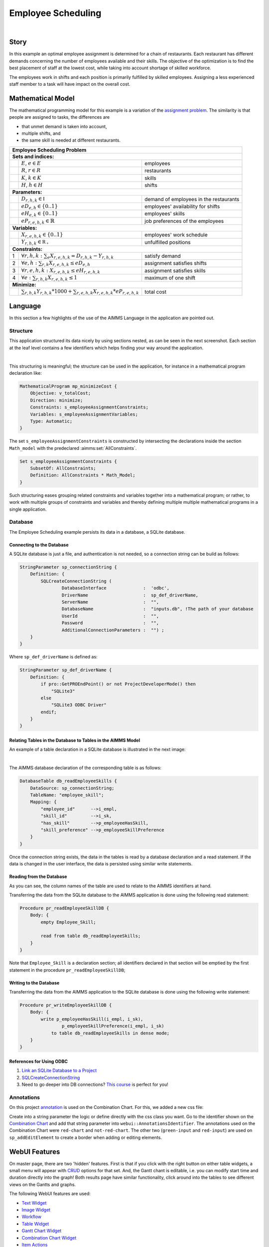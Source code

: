 Employee Scheduling
==========================

.. meta::
   :keywords: Semi-continuous variables, Mixed Integer Programming model, MIP, combinationchart, table, colors, css
   :description: This AIMMS project illustrates the use of a semi-continuous variable.

.. image:: https://img.shields.io/badge/AIMMS_4.98-ZIP:_Employee_Scheduling-blue
   :target: https://github.com/aimms/employee-scheduling/archive/refs/heads/main.zip

.. image:: https://img.shields.io/badge/AIMMS_4.98-Github:_Employee_Scheduling-blue
   :target: https://github.com/aimms/employee-scheduling

.. image:: https://img.shields.io/badge/AIMMS_Community-Forum-yellow
   :target: https://community.aimms.com/aimms-webui-44/updated-employee-scheduling-example-1291

.. image:: images/project.gif
    :align: center

|

Story
-----

In this example an optimal employee assignment is determined for a chain of restaurants. Each restaurant has different demands concerning the number of employees available and their skills. The objective of the optimization is to find the best placement of staff at the lowest cost, while taking into account shortage of skilled workforce.

The employees work in shifts and each position is primarily fulfilled by skilled employees. Assigning a less experienced staff member to a task will have impact on the overall cost. 


Mathematical Model
------------------

The mathematical programming model for this example is a variation of the `assignment problem <https://en.wikipedia.org/wiki/Assignment_problem>`_.
The similarity is that people are assigned to tasks, the differences are 

* that unmet demand is taken into account, 

* multiple shifts, and 

* the same skill is needed at different restaurants.

+-----+-------------------------------------------------------------------------------------+-------------------------------------------+
|       Employee Scheduling Problem                                                                                                     |
+=====+=====================================================================================+===========================================+
+ **Sets and indices:**                                                                                                                 |
+-----+-------------------------------------------------------------------------------------+-------------------------------------------+
+     | :math:`E`, :math:`e \in E`                                                          | employees                                 |
+-----+-------------------------------------------------------------------------------------+-------------------------------------------+
+     | :math:`R`, :math:`r \in R`                                                          | restaurants                               |
+-----+-------------------------------------------------------------------------------------+-------------------------------------------+
+     | :math:`K`, :math:`k \in K`                                                          | skills                                    |
+-----+-------------------------------------------------------------------------------------+-------------------------------------------+
+     | :math:`H`, :math:`h \in H`                                                          | shifts                                    |
+-----+-------------------------------------------------------------------------------------+-------------------------------------------+
| **Parameters:**                                                                                                                       |
+-----+-------------------------------------------------------------------------------------+-------------------------------------------+
|     | :math:`D_{r,h,k} \in \mathbb{I}`                                                    | demand of employees in the restaurants    |
+-----+-------------------------------------------------------------------------------------+-------------------------------------------+
|     | :math:`eD_{e,h} \in \{0..1\}`                                                       | employees' availability for shifts        |
+-----+-------------------------------------------------------------------------------------+-------------------------------------------+
|     | :math:`eH_{e,k} \in \{0..1\}`                                                       | employees' skills                         |
+-----+-------------------------------------------------------------------------------------+-------------------------------------------+
|     | :math:`eP_{r,e,h,k} \in \mathbb{R}`                                                 | job preferences of the employees          |
+-----+-------------------------------------------------------------------------------------+-------------------------------------------+
| **Variables:**                                                                                                                        |
+-----+-------------------------------------------------------------------------------------+-------------------------------------------+
|     | :math:`X_{r,e,h,k} \in \{0..1\}`                                                    | employees' work schedule                  |
+-----+-------------------------------------------------------------------------------------+-------------------------------------------+
|     | :math:`Y_{r,h,k} \in \mathbb{R_{+}}`                                                | unfulfilled positions                     |
+-----+-------------------------------------------------------------------------------------+-------------------------------------------+
| **Constraints:**                                                                                                                      |
+-----+-------------------------------------------------------------------------------------+-------------------------------------------+
|  1  | :math:`\forall r,h,k: \sum_e X_{r,e,h,k} = D_{r,h,k} - Y_{r,h,k}`                   | satisfy demand                            |
+-----+-------------------------------------------------------------------------------------+-------------------------------------------+
|  2  | :math:`\forall e,h: \sum_{r,k} X_{r,e,h,k} \leq eD_{e,h}`                           | assignment satisfies shifts               |
+-----+-------------------------------------------------------------------------------------+-------------------------------------------+
|  3  | :math:`\forall r,e,h,k: X_{r,e,h,k} \leq eH_{r,e,h,k}`                              | assignment satisfies skills               |
+-----+-------------------------------------------------------------------------------------+-------------------------------------------+
|  4  | :math:`\forall e: \sum_{r,h,k} X_{r,e,h,k} \leq 1`                                  | maximum of one shift                      |
+-----+-------------------------------------------------------------------------------------+-------------------------------------------+
| **Minimize:**                                                                                                                         |
+-----+-------------------------------------------------------------------------------------+-------------------------------------------+
|     | :math:`\sum_{r,h,k} Y_{r,h,k} * 1000 + \sum_{r,e,h,k} X_{r,e,h,k} * eP_{r,e,h,k}`   | total cost                                |
+-----+-------------------------------------------------------------------------------------+-------------------------------------------+

Language 
--------

In this section a few highlights of the use of the AIMMS Language in the application are pointed out.

Structure
~~~~~~~~~~~~~~~~~~~~~~~~~~

This application structured its data nicely by using sections nested, as can be seen in the next screenshot.
Each section at the leaf level contains a few identifiers which helps finding your way around the application.

.. image:: images/model-explorer-section-structure.png
    :align: center

|    

This structuring is meaningful; the structure can be used in the application, 
for instance in a mathematical program declaration like:

.. code-block:: aimms 

    MathematicalProgram mp_minimizeCost {
        Objective: v_totalCost;
        Direction: minimize;
        Constraints: s_employeeAssignmentConstraints;
        Variables: s_employeeAssignmentVariables;
        Type: Automatic;
    }

The set ``s_employeeAssignmentConstraints`` is constructed by intersecting the declarations inside the section ``Math_model`` with the predeclared :aimms:set:`AllConstraints`. 

.. code-block:: aimms 

    Set s_employeeAssignmentConstraints {
        SubsetOf: AllConstraints;
        Definition: AllConstraints * Math_Model;
    }

Such structuring eases grouping related constraints and variables together into a mathematical program; or rather,
to work with multiple groups of constraints and variables and thereby defining multiple multiple mathematical programs in a single application.

Database 
~~~~~~~~~~~~~~~~~~~~~~

The Employee Scheduling example persists its data in a database, a SQLite database.

Connecting to the Database
""""""""""""""""""""""""""""""

A SQLite database is just a file, and authentication is not needed, so a connection string can be build as follows:

.. code-block:: aimms 

    StringParameter sp_connectionString {
        Definition: {
            SQLCreateConnectionString (
                    DatabaseInterface              :  'odbc',
                    DriverName                     :  sp_def_driverName,
                    ServerName                     :  "", 
                    DatabaseName                   :  "inputs.db", !The path of your database
                    UserId                         :  "", 
                    Password                       :  "", 
                    AdditionalConnectionParameters :  "") ;
        }
    }

Where ``sp_def_driverName`` is defined as:

.. code-block:: aimms 

    StringParameter sp_def_driverName {
        Definition: {
            if pro::GetPROEndPoint() or not ProjectDeveloperMode() then
                "SQLite3"
            else 
                "SQLite3 ODBC Driver"    
            endif;
        }
    }

Relating Tables in the Database to Tables in the AIMMS Model
""""""""""""""""""""""""""""""""""""""""""""""""""""""""""""""

An example of a table declaration in a SQLite database is illustrated in the next image:

.. image:: images/employee-skill-SQLite-table.png
    :align: center

|

The AIMMS database declaration of the corresponding table is as follows:

.. code-block:: aimms 

    DatabaseTable db_readEmployeeSkills {
        DataSource: sp_connectionString;
        TableName: "employee_skill";
        Mapping: {
            "employee_id"      -->i_empl,
            "skill_id"         -->i_sk,
            "has_skill"        -->p_employeeHasSkill,
            "skill_preference" -->p_employeeSkillPreference
        }
    }


Once the connection string exists, the data in the tables is read by a database declaration and a read statement.
If the data is changed in the user interface, the data is persisted using similar write statements.

Reading from the Database
"""""""""""""""""""""""""""""

As you can see, the column names of the table are used to relate to the AIMMS identifiers at hand.

Transferring the data from the SQLite database to the AIMMS application is done using the following read statement:

.. code-block:: aimms 

    Procedure pr_readEmployeeSkillDB {
        Body: {
            empty Employee_Skill; 
            
            read from table db_readEmployeeSkills;
        }
    }
    
Note that ``Employee_Skill`` is a declaration section; all identifiers declared in that section will be emptied by the first statement in the procedure ``pr_readEmployeeSkillDB``;

Writing to the Database
""""""""""""""""""""""""""


Transferring the data from the AIMMS application to the SQLite database is done using the following write statement:

.. code-block:: aimms 

    Procedure pr_writeEmployeeSkillDB {
        Body: {
            write p_employeeHasSkill(i_empl, i_sk),
                    p_employeeSkillPreference(i_empl, i_sk)
                to table db_readEmployeeSkills in dense mode;
        }
    }

References for Using ODBC
""""""""""""""""""""""""""""""

#.  `Link an SQLite Database to a Project <https://how-to.aimms.com/Articles/118/118-Connect-SQLite.html>`_

#.  `SQLCreateConnectionString <https://documentation.aimms.com/functionreference/data-management/database-functions/sqlcreateconnectionstring.html>`_

#.  Need to go deeper into DB connections? `This course <https://aimms.getlearnworlds.com/course/databases-data-connection>`_ is perfect for you!

Annotations
~~~~~~~~~~~

On this project `annotation <https://documentation.aimms.com/webui/css-styling.html>`_ is used on the Combination Chart. For this, we added a new css file:

.. code-block:: css
   :linenos:

    .annotation-red-chart {
        fill: var(--secondary);
    }

    .annotation-not-red-chart {
        fill: var(--primaryDark);
    }

    .annotation-red-input  {
        border: 3px solid red;
        border-radius: 3px;
    }
    .annotation-green-input  {
        border: 1px solid green;
        border-radius: 3px;
    }

Create into a string parameter the logic or define directly with the css class you want. Go to the identifier shown on the `Combination Chart <https://documentation.aimms.com/webui/combination-chart-widget.html>`_ and add that string parameter into ``webui::AnnotationsIdentifier``.  
The annotations used on the Combination Chart were ``red-chart`` and ``not-red-chart``. The other two (``green-input`` and ``red-input``) are used on ``sp_addEditElement`` to create a border when adding or editing elements. 

WebUI Features
--------------

On master page, there are two 'hidden' features. First is that if you click with the right button on either table widgets, a small menu will appear with `CRUD <https://pt.wikipedia.org/wiki/CRUD>`_ options for that set. 
And, the Gantt chant is editable, i.e. you can modify start time and duration directly into the graph!
Both results page have similar functionality, click around into the tables to see different views on the Gantts and graphs. 

The following WebUI features are used:

- `Text Widget <https://documentation.aimms.com/webui/text-widget.html>`_

- `Image Widget <https://documentation.aimms.com/webui/image-widget.html>`_

- `Workflow <https://documentation.aimms.com/webui/workflow-panels.html>`_

- `Table Widget <https://documentation.aimms.com/webui/table-widget.html>`_

- `Gantt Chart Widget <https://documentation.aimms.com/webui/gantt-chart-widget.html>`_

- `Combination Chart Widget <https://documentation.aimms.com/webui/combination-chart-widget.html>`_

- `Item Actions <https://documentation.aimms.com/webui/widget-options.html#item-actions>`_

- `Page Actions <https://documentation.aimms.com/webui/page-menu.html>`_ 

- `Side Panel <https://documentation.aimms.com/webui/side-panels-grd-pages.html#side-panel-grid-pages>`_

- `Compact Scalar Widget <https://documentation.aimms.com/webui/scalar-widget.html>`_ 

- `Dialog Page <https://documentation.aimms.com/webui/dialog-pages.html>`_ 

- `Upload Widget <https://documentation.aimms.com/webui/upload-widget.html>`_  

- `Download Widget <https://documentation.aimms.com/webui/download-widget.html>`_  


UI Styling
----------
Below there are the ``css`` files used on this project. They are separated by changes on the theme variables, annotations, and custom css changes that are not yet included to theme variables.

.. tab-set::
    .. tab-item:: theming.css

      .. code-block:: css
        :linenos:

        :root {
            --primary: #CDE6FF;
            --primaryDark: #3B92CC;
            --primaryDarker: #0069af;
            --primary90Transparent: #cde6ff36;
            --secondary: #F44336;

            --bg_app-logo: 15px 50% / 30px 30px no-repeat url(/app-resources/resources/images/schedule.png); /*app logo*/
            --spacing_app-logo_width: 45px;
            --color_border_app-header-divider: var(--primaryDark); /*line color after header*/

            --color_bg_workflow_current: var(--primaryDark); /*bg color when step is selected*/
            --color_workflow_active: var(--primaryDark); /*font and icon color when step is active*/

            --color_bg_app-canvas: url(/app-resources/resources/images/RightBackground.png) rgb(249, 249, 249) no-repeat left/contain; /*background color*/
            --color_bg_widget-header: linear-gradient(180deg, rgba(255,255,255,1) 20%, var(--primary) 100%); /*widget header background color*/
            --border_widget-header: 2px solid var(--primaryDark); /*line color after widget header*/

            --color_text_edit-select-link: var(--primaryDark);

            --color_bg_button_primary: var(--primaryDark);
            --color_bg_button_primary_hover: var(--primaryDarker);
        }

   
    .. tab-item:: custom.css

      .. code-block:: text
        :linenos:

        .aimms-widget[data-widget\.uri="gnt_shiftGantt"] .awf-dock.top{
            display: none;
        }

        .tag-label>.label {
            background: linear-gradient(180deg, rgba(255,255,255,1) 20%, var(--primary) 100%);
            border-bottom: 2px solid var(--primaryDark);
            font-weight: bold;
            color: var(--color_text_default);
        }            

        /*Centering cells*/
        .tag-table .cell.flag-string .cell-wrapper, 
        .tag-table .cell.flag-number input,
        .tag-table .cell.flag-string input{
            text-align: center;
        }

    .. tab-item:: annotation.css

      .. code-block:: css
        :linenos:

        .annotation-red-chart {
            fill: var(--secondary);
        }

        .annotation-not-red-chart {
            fill: var(--primaryDark);
        }

        .annotation-red-input  {
            border: 3px solid red;
            border-radius: 3px;
        }
        .annotation-green-input  {
            border: 1px solid green;
            border-radius: 3px;
        }


Minimal Requirements
--------------------   

`AIMMS Community license <https://www.aimms.com/platform/aimms-community-edition/>`_ is sufficient and `ODBC instalation <https://how-to.aimms.com/Articles/118/118-Connect-SQLite.html>`_ is necessary for working with this example.

Release Notes
--------------------   

`v1.2 <https://github.com/aimms/employee-scheduling/releases/tag/1.2>`_ (15/01/2024)
   Ready to solve mathematical problem on AIMMS PRO. Centering all cells. 

`v1.1 <https://github.com/aimms/employee-scheduling/releases/tag/1.1>`_ (25/07/2023)
   Save Case dialog is now Case Manager dialog, where you can save a copy of a scenario and also load it.

`v1.0 <https://github.com/aimms/employee-scheduling/releases/tag/1.0>`_ (30/06/2023)
   Updated to 4.96 and using the new theming variables. 
    

.. spelling:word-list::
    theming